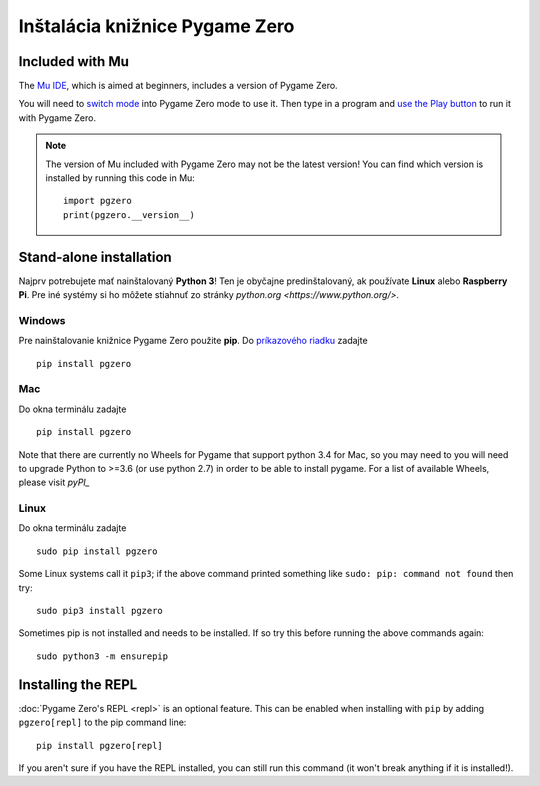 Inštalácia knižnice Pygame Zero
===============================

Included with Mu
----------------

The `Mu IDE <https://codewith.mu>`_, which is aimed at beginners, includes a
version of Pygame Zero.

You will need to `switch mode <https://codewith.mu/en/tutorials/1.0/modes>`_
into Pygame Zero mode to use it. Then type in a program and
`use the Play button <https://codewith.mu/en/tutorials/1.0/pgzero>`_ to run it
with Pygame Zero.

.. note::

    The version of Mu included with Pygame Zero may not be the latest version!
    You can find which version is installed by running this code in Mu::

        import pgzero
        print(pgzero.__version__)


Stand-alone installation
------------------------

Najprv potrebujete mať nainštalovaný **Python 3**! Ten je obyčajne predinštalovaný, 
ak používate **Linux** alebo **Raspberry Pi**. Pre iné systémy si ho môžete stiahnuť
zo stránky `python.org <https://www.python.org/>`.


Windows
'''''''

Pre nainštalovanie knižnice Pygame Zero použite **pip**. Do `príkazového riadku`__ zadajte

.. __: https://www.lifewire.com/how-to-open-command-prompt-2618089

::

    pip install pgzero


Mac
'''

Do okna terminálu zadajte

::

   pip install pgzero


Note that there are currently no Wheels for Pygame that support python 3.4 for Mac,
so you may need to you will need to upgrade Python to >=3.6 (or use python 2.7) in
order to be able to install pygame. For a list of available Wheels, please visit
`pyPI_`

.. _pyPI: https://pypi.org/project/Pygame/#files

Linux
'''''

Do okna terminálu zadajte

::

   sudo pip install pgzero


Some Linux systems call it ``pip3``; if the above command printed something
like ``sudo: pip: command not found`` then try::

    sudo pip3 install pgzero

Sometimes pip is not installed and needs to be installed. If so try this before
running the above commands again::


    sudo python3 -m ensurepip


.. _install-repl:

Installing the REPL
-------------------

:doc:`Pygame Zero's REPL <repl>` is an optional feature. This can be enabled
when installing with ``pip`` by adding ``pgzero[repl]`` to the pip command
line::

    pip install pgzero[repl]

If you aren't sure if you have the REPL installed, you can still run this
command (it won't break anything if it is installed!).

